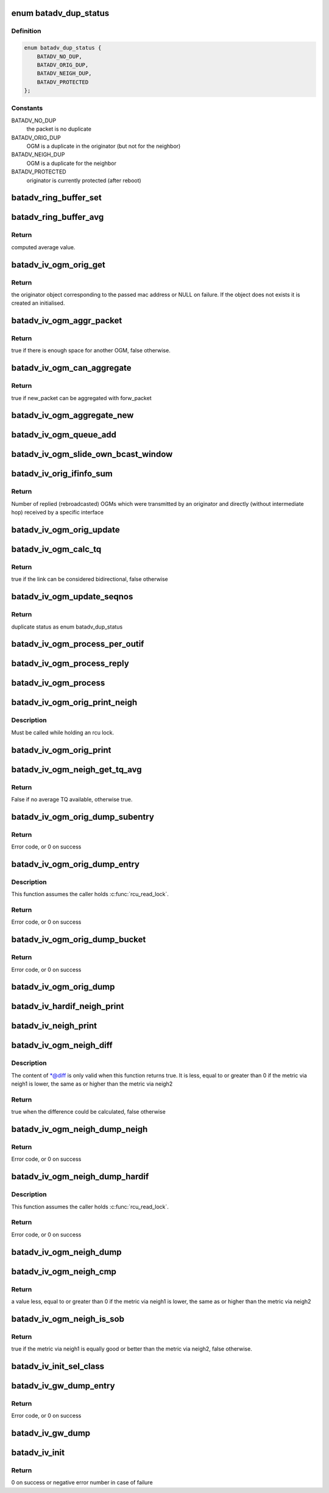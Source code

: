 .. -*- coding: utf-8; mode: rst -*-
.. src-file: net/batman-adv/bat_iv_ogm.c

.. _`batadv_dup_status`:

enum batadv_dup_status
======================

.. c:type:: enum batadv_dup_status

    duplicate status

.. _`batadv_dup_status.definition`:

Definition
----------

.. code-block:: c

    enum batadv_dup_status {
        BATADV_NO_DUP,
        BATADV_ORIG_DUP,
        BATADV_NEIGH_DUP,
        BATADV_PROTECTED
    };

.. _`batadv_dup_status.constants`:

Constants
---------

BATADV_NO_DUP
    the packet is no duplicate

BATADV_ORIG_DUP
    OGM is a duplicate in the originator (but not for the neighbor)

BATADV_NEIGH_DUP
    OGM is a duplicate for the neighbor

BATADV_PROTECTED
    originator is currently protected (after reboot)

.. _`batadv_ring_buffer_set`:

batadv_ring_buffer_set
======================

.. c:function:: void batadv_ring_buffer_set(u8 lq_recv, u8 *lq_index, u8 value)

    update the ring buffer with the given value

    :param lq_recv:
        pointer to the ring buffer
    :type lq_recv: u8

    :param lq_index:
        index to store the value at
    :type lq_index: u8 \*

    :param value:
        value to store in the ring buffer
    :type value: u8

.. _`batadv_ring_buffer_avg`:

batadv_ring_buffer_avg
======================

.. c:function:: u8 batadv_ring_buffer_avg(const u8 lq_recv)

    compute the average of all non-zero values stored in the given ring buffer

    :param lq_recv:
        pointer to the ring buffer
    :type lq_recv: const u8

.. _`batadv_ring_buffer_avg.return`:

Return
------

computed average value.

.. _`batadv_iv_ogm_orig_get`:

batadv_iv_ogm_orig_get
======================

.. c:function:: struct batadv_orig_node *batadv_iv_ogm_orig_get(struct batadv_priv *bat_priv, const u8 *addr)

    retrieve or create (if does not exist) an originator

    :param bat_priv:
        the bat priv with all the soft interface information
    :type bat_priv: struct batadv_priv \*

    :param addr:
        mac address of the originator
    :type addr: const u8 \*

.. _`batadv_iv_ogm_orig_get.return`:

Return
------

the originator object corresponding to the passed mac address or NULL
on failure.
If the object does not exists it is created an initialised.

.. _`batadv_iv_ogm_aggr_packet`:

batadv_iv_ogm_aggr_packet
=========================

.. c:function:: bool batadv_iv_ogm_aggr_packet(int buff_pos, int packet_len, __be16 tvlv_len)

    checks if there is another OGM attached

    :param buff_pos:
        current position in the skb
    :type buff_pos: int

    :param packet_len:
        total length of the skb
    :type packet_len: int

    :param tvlv_len:
        tvlv length of the previously considered OGM
    :type tvlv_len: __be16

.. _`batadv_iv_ogm_aggr_packet.return`:

Return
------

true if there is enough space for another OGM, false otherwise.

.. _`batadv_iv_ogm_can_aggregate`:

batadv_iv_ogm_can_aggregate
===========================

.. c:function:: bool batadv_iv_ogm_can_aggregate(const struct batadv_ogm_packet *new_bat_ogm_packet, struct batadv_priv *bat_priv, int packet_len, unsigned long send_time, bool directlink, const struct batadv_hard_iface *if_incoming, const struct batadv_hard_iface *if_outgoing, const struct batadv_forw_packet *forw_packet)

    find out if an OGM can be aggregated on an existing forward packet

    :param new_bat_ogm_packet:
        OGM packet to be aggregated
    :type new_bat_ogm_packet: const struct batadv_ogm_packet \*

    :param bat_priv:
        the bat priv with all the soft interface information
    :type bat_priv: struct batadv_priv \*

    :param packet_len:
        (total) length of the OGM
    :type packet_len: int

    :param send_time:
        timestamp (jiffies) when the packet is to be sent
    :type send_time: unsigned long

    :param directlink:
        true if this is a direct link packet
    :type directlink: bool

    :param if_incoming:
        interface where the packet was received
    :type if_incoming: const struct batadv_hard_iface \*

    :param if_outgoing:
        interface for which the retransmission should be considered
    :type if_outgoing: const struct batadv_hard_iface \*

    :param forw_packet:
        the forwarded packet which should be checked
    :type forw_packet: const struct batadv_forw_packet \*

.. _`batadv_iv_ogm_can_aggregate.return`:

Return
------

true if new_packet can be aggregated with forw_packet

.. _`batadv_iv_ogm_aggregate_new`:

batadv_iv_ogm_aggregate_new
===========================

.. c:function:: void batadv_iv_ogm_aggregate_new(const unsigned char *packet_buff, int packet_len, unsigned long send_time, bool direct_link, struct batadv_hard_iface *if_incoming, struct batadv_hard_iface *if_outgoing, int own_packet)

    create a new aggregated packet and add this packet to it.

    :param packet_buff:
        pointer to the OGM
    :type packet_buff: const unsigned char \*

    :param packet_len:
        (total) length of the OGM
    :type packet_len: int

    :param send_time:
        timestamp (jiffies) when the packet is to be sent
    :type send_time: unsigned long

    :param direct_link:
        whether this OGM has direct link status
    :type direct_link: bool

    :param if_incoming:
        interface where the packet was received
    :type if_incoming: struct batadv_hard_iface \*

    :param if_outgoing:
        interface for which the retransmission should be considered
    :type if_outgoing: struct batadv_hard_iface \*

    :param own_packet:
        true if it is a self-generated ogm
    :type own_packet: int

.. _`batadv_iv_ogm_queue_add`:

batadv_iv_ogm_queue_add
=======================

.. c:function:: void batadv_iv_ogm_queue_add(struct batadv_priv *bat_priv, unsigned char *packet_buff, int packet_len, struct batadv_hard_iface *if_incoming, struct batadv_hard_iface *if_outgoing, int own_packet, unsigned long send_time)

    queue up an OGM for transmission

    :param bat_priv:
        the bat priv with all the soft interface information
    :type bat_priv: struct batadv_priv \*

    :param packet_buff:
        pointer to the OGM
    :type packet_buff: unsigned char \*

    :param packet_len:
        (total) length of the OGM
    :type packet_len: int

    :param if_incoming:
        interface where the packet was received
    :type if_incoming: struct batadv_hard_iface \*

    :param if_outgoing:
        interface for which the retransmission should be considered
    :type if_outgoing: struct batadv_hard_iface \*

    :param own_packet:
        true if it is a self-generated ogm
    :type own_packet: int

    :param send_time:
        timestamp (jiffies) when the packet is to be sent
    :type send_time: unsigned long

.. _`batadv_iv_ogm_slide_own_bcast_window`:

batadv_iv_ogm_slide_own_bcast_window
====================================

.. c:function:: void batadv_iv_ogm_slide_own_bcast_window(struct batadv_hard_iface *hard_iface)

    bitshift own OGM broadcast windows for the given interface

    :param hard_iface:
        the interface for which the windows have to be shifted
    :type hard_iface: struct batadv_hard_iface \*

.. _`batadv_iv_orig_ifinfo_sum`:

batadv_iv_orig_ifinfo_sum
=========================

.. c:function:: u8 batadv_iv_orig_ifinfo_sum(struct batadv_orig_node *orig_node, struct batadv_hard_iface *if_outgoing)

    Get bcast_own sum for originator over iterface

    :param orig_node:
        originator which reproadcasted the OGMs directly
    :type orig_node: struct batadv_orig_node \*

    :param if_outgoing:
        interface which transmitted the original OGM and received the
        direct rebroadcast
    :type if_outgoing: struct batadv_hard_iface \*

.. _`batadv_iv_orig_ifinfo_sum.return`:

Return
------

Number of replied (rebroadcasted) OGMs which were transmitted by
an originator and directly (without intermediate hop) received by a specific
interface

.. _`batadv_iv_ogm_orig_update`:

batadv_iv_ogm_orig_update
=========================

.. c:function:: void batadv_iv_ogm_orig_update(struct batadv_priv *bat_priv, struct batadv_orig_node *orig_node, struct batadv_orig_ifinfo *orig_ifinfo, const struct ethhdr *ethhdr, const struct batadv_ogm_packet *batadv_ogm_packet, struct batadv_hard_iface *if_incoming, struct batadv_hard_iface *if_outgoing, enum batadv_dup_status dup_status)

    use OGM to update corresponding data in an originator

    :param bat_priv:
        the bat priv with all the soft interface information
    :type bat_priv: struct batadv_priv \*

    :param orig_node:
        the orig node who originally emitted the ogm packet
    :type orig_node: struct batadv_orig_node \*

    :param orig_ifinfo:
        ifinfo for the outgoing interface of the orig_node
    :type orig_ifinfo: struct batadv_orig_ifinfo \*

    :param ethhdr:
        Ethernet header of the OGM
    :type ethhdr: const struct ethhdr \*

    :param batadv_ogm_packet:
        the ogm packet
    :type batadv_ogm_packet: const struct batadv_ogm_packet \*

    :param if_incoming:
        interface where the packet was received
    :type if_incoming: struct batadv_hard_iface \*

    :param if_outgoing:
        interface for which the retransmission should be considered
    :type if_outgoing: struct batadv_hard_iface \*

    :param dup_status:
        the duplicate status of this ogm packet.
    :type dup_status: enum batadv_dup_status

.. _`batadv_iv_ogm_calc_tq`:

batadv_iv_ogm_calc_tq
=====================

.. c:function:: bool batadv_iv_ogm_calc_tq(struct batadv_orig_node *orig_node, struct batadv_orig_node *orig_neigh_node, struct batadv_ogm_packet *batadv_ogm_packet, struct batadv_hard_iface *if_incoming, struct batadv_hard_iface *if_outgoing)

    calculate tq for current received ogm packet

    :param orig_node:
        the orig node who originally emitted the ogm packet
    :type orig_node: struct batadv_orig_node \*

    :param orig_neigh_node:
        the orig node struct of the neighbor who sent the packet
    :type orig_neigh_node: struct batadv_orig_node \*

    :param batadv_ogm_packet:
        the ogm packet
    :type batadv_ogm_packet: struct batadv_ogm_packet \*

    :param if_incoming:
        interface where the packet was received
    :type if_incoming: struct batadv_hard_iface \*

    :param if_outgoing:
        interface for which the retransmission should be considered
    :type if_outgoing: struct batadv_hard_iface \*

.. _`batadv_iv_ogm_calc_tq.return`:

Return
------

true if the link can be considered bidirectional, false otherwise

.. _`batadv_iv_ogm_update_seqnos`:

batadv_iv_ogm_update_seqnos
===========================

.. c:function:: enum batadv_dup_status batadv_iv_ogm_update_seqnos(const struct ethhdr *ethhdr, const struct batadv_ogm_packet *batadv_ogm_packet, const struct batadv_hard_iface *if_incoming, struct batadv_hard_iface *if_outgoing)

    process a batman packet for all interfaces, adjust the sequence number and find out whether it is a duplicate

    :param ethhdr:
        ethernet header of the packet
    :type ethhdr: const struct ethhdr \*

    :param batadv_ogm_packet:
        OGM packet to be considered
    :type batadv_ogm_packet: const struct batadv_ogm_packet \*

    :param if_incoming:
        interface on which the OGM packet was received
    :type if_incoming: const struct batadv_hard_iface \*

    :param if_outgoing:
        interface for which the retransmission should be considered
    :type if_outgoing: struct batadv_hard_iface \*

.. _`batadv_iv_ogm_update_seqnos.return`:

Return
------

duplicate status as enum batadv_dup_status

.. _`batadv_iv_ogm_process_per_outif`:

batadv_iv_ogm_process_per_outif
===============================

.. c:function:: void batadv_iv_ogm_process_per_outif(const struct sk_buff *skb, int ogm_offset, struct batadv_orig_node *orig_node, struct batadv_hard_iface *if_incoming, struct batadv_hard_iface *if_outgoing)

    process a batman iv OGM for an outgoing interface

    :param skb:
        the skb containing the OGM
    :type skb: const struct sk_buff \*

    :param ogm_offset:
        offset from skb->data to start of ogm header
    :type ogm_offset: int

    :param orig_node:
        the (cached) orig node for the originator of this OGM
    :type orig_node: struct batadv_orig_node \*

    :param if_incoming:
        the interface where this packet was received
    :type if_incoming: struct batadv_hard_iface \*

    :param if_outgoing:
        the interface for which the packet should be considered
    :type if_outgoing: struct batadv_hard_iface \*

.. _`batadv_iv_ogm_process_reply`:

batadv_iv_ogm_process_reply
===========================

.. c:function:: void batadv_iv_ogm_process_reply(struct batadv_ogm_packet *ogm_packet, struct batadv_hard_iface *if_incoming, struct batadv_orig_node *orig_node, u32 if_incoming_seqno)

    Check OGM for direct reply and process it

    :param ogm_packet:
        rebroadcast OGM packet to process
    :type ogm_packet: struct batadv_ogm_packet \*

    :param if_incoming:
        the interface where this packet was received
    :type if_incoming: struct batadv_hard_iface \*

    :param orig_node:
        originator which reproadcasted the OGMs
    :type orig_node: struct batadv_orig_node \*

    :param if_incoming_seqno:
        OGM sequence number when rebroadcast was received
    :type if_incoming_seqno: u32

.. _`batadv_iv_ogm_process`:

batadv_iv_ogm_process
=====================

.. c:function:: void batadv_iv_ogm_process(const struct sk_buff *skb, int ogm_offset, struct batadv_hard_iface *if_incoming)

    process an incoming batman iv OGM

    :param skb:
        the skb containing the OGM
    :type skb: const struct sk_buff \*

    :param ogm_offset:
        offset to the OGM which should be processed (for aggregates)
    :type ogm_offset: int

    :param if_incoming:
        the interface where this packet was receved
    :type if_incoming: struct batadv_hard_iface \*

.. _`batadv_iv_ogm_orig_print_neigh`:

batadv_iv_ogm_orig_print_neigh
==============================

.. c:function:: void batadv_iv_ogm_orig_print_neigh(struct batadv_orig_node *orig_node, struct batadv_hard_iface *if_outgoing, struct seq_file *seq)

    print neighbors for the originator table

    :param orig_node:
        the orig_node for which the neighbors are printed
    :type orig_node: struct batadv_orig_node \*

    :param if_outgoing:
        outgoing interface for these entries
    :type if_outgoing: struct batadv_hard_iface \*

    :param seq:
        debugfs table seq_file struct
    :type seq: struct seq_file \*

.. _`batadv_iv_ogm_orig_print_neigh.description`:

Description
-----------

Must be called while holding an rcu lock.

.. _`batadv_iv_ogm_orig_print`:

batadv_iv_ogm_orig_print
========================

.. c:function:: void batadv_iv_ogm_orig_print(struct batadv_priv *bat_priv, struct seq_file *seq, struct batadv_hard_iface *if_outgoing)

    print the originator table

    :param bat_priv:
        the bat priv with all the soft interface information
    :type bat_priv: struct batadv_priv \*

    :param seq:
        debugfs table seq_file struct
    :type seq: struct seq_file \*

    :param if_outgoing:
        the outgoing interface for which this should be printed
    :type if_outgoing: struct batadv_hard_iface \*

.. _`batadv_iv_ogm_neigh_get_tq_avg`:

batadv_iv_ogm_neigh_get_tq_avg
==============================

.. c:function:: bool batadv_iv_ogm_neigh_get_tq_avg(struct batadv_neigh_node *neigh_node, struct batadv_hard_iface *if_outgoing, u8 *tq_avg)

    Get the TQ average for a neighbour on a given outgoing interface.

    :param neigh_node:
        Neighbour of interest
    :type neigh_node: struct batadv_neigh_node \*

    :param if_outgoing:
        Outgoing interface of interest
    :type if_outgoing: struct batadv_hard_iface \*

    :param tq_avg:
        Pointer of where to store the TQ average
    :type tq_avg: u8 \*

.. _`batadv_iv_ogm_neigh_get_tq_avg.return`:

Return
------

False if no average TQ available, otherwise true.

.. _`batadv_iv_ogm_orig_dump_subentry`:

batadv_iv_ogm_orig_dump_subentry
================================

.. c:function:: int batadv_iv_ogm_orig_dump_subentry(struct sk_buff *msg, u32 portid, u32 seq, struct batadv_priv *bat_priv, struct batadv_hard_iface *if_outgoing, struct batadv_orig_node *orig_node, struct batadv_neigh_node *neigh_node, bool best)

    Dump an originator subentry into a message

    :param msg:
        Netlink message to dump into
    :type msg: struct sk_buff \*

    :param portid:
        Port making netlink request
    :type portid: u32

    :param seq:
        Sequence number of netlink message
    :type seq: u32

    :param bat_priv:
        The bat priv with all the soft interface information
    :type bat_priv: struct batadv_priv \*

    :param if_outgoing:
        Limit dump to entries with this outgoing interface
    :type if_outgoing: struct batadv_hard_iface \*

    :param orig_node:
        Originator to dump
    :type orig_node: struct batadv_orig_node \*

    :param neigh_node:
        Single hops neighbour
    :type neigh_node: struct batadv_neigh_node \*

    :param best:
        Is the best originator
    :type best: bool

.. _`batadv_iv_ogm_orig_dump_subentry.return`:

Return
------

Error code, or 0 on success

.. _`batadv_iv_ogm_orig_dump_entry`:

batadv_iv_ogm_orig_dump_entry
=============================

.. c:function:: int batadv_iv_ogm_orig_dump_entry(struct sk_buff *msg, u32 portid, u32 seq, struct batadv_priv *bat_priv, struct batadv_hard_iface *if_outgoing, struct batadv_orig_node *orig_node, int *sub_s)

    Dump an originator entry into a message

    :param msg:
        Netlink message to dump into
    :type msg: struct sk_buff \*

    :param portid:
        Port making netlink request
    :type portid: u32

    :param seq:
        Sequence number of netlink message
    :type seq: u32

    :param bat_priv:
        The bat priv with all the soft interface information
    :type bat_priv: struct batadv_priv \*

    :param if_outgoing:
        Limit dump to entries with this outgoing interface
    :type if_outgoing: struct batadv_hard_iface \*

    :param orig_node:
        Originator to dump
    :type orig_node: struct batadv_orig_node \*

    :param sub_s:
        Number of sub entries to skip
    :type sub_s: int \*

.. _`batadv_iv_ogm_orig_dump_entry.description`:

Description
-----------

This function assumes the caller holds \ :c:func:`rcu_read_lock`\ .

.. _`batadv_iv_ogm_orig_dump_entry.return`:

Return
------

Error code, or 0 on success

.. _`batadv_iv_ogm_orig_dump_bucket`:

batadv_iv_ogm_orig_dump_bucket
==============================

.. c:function:: int batadv_iv_ogm_orig_dump_bucket(struct sk_buff *msg, u32 portid, u32 seq, struct batadv_priv *bat_priv, struct batadv_hard_iface *if_outgoing, struct hlist_head *head, int *idx_s, int *sub)

    Dump an originator bucket into a message

    :param msg:
        Netlink message to dump into
    :type msg: struct sk_buff \*

    :param portid:
        Port making netlink request
    :type portid: u32

    :param seq:
        Sequence number of netlink message
    :type seq: u32

    :param bat_priv:
        The bat priv with all the soft interface information
    :type bat_priv: struct batadv_priv \*

    :param if_outgoing:
        Limit dump to entries with this outgoing interface
    :type if_outgoing: struct batadv_hard_iface \*

    :param head:
        Bucket to be dumped
    :type head: struct hlist_head \*

    :param idx_s:
        Number of entries to be skipped
    :type idx_s: int \*

    :param sub:
        Number of sub entries to be skipped
    :type sub: int \*

.. _`batadv_iv_ogm_orig_dump_bucket.return`:

Return
------

Error code, or 0 on success

.. _`batadv_iv_ogm_orig_dump`:

batadv_iv_ogm_orig_dump
=======================

.. c:function:: void batadv_iv_ogm_orig_dump(struct sk_buff *msg, struct netlink_callback *cb, struct batadv_priv *bat_priv, struct batadv_hard_iface *if_outgoing)

    Dump the originators into a message

    :param msg:
        Netlink message to dump into
    :type msg: struct sk_buff \*

    :param cb:
        Control block containing additional options
    :type cb: struct netlink_callback \*

    :param bat_priv:
        The bat priv with all the soft interface information
    :type bat_priv: struct batadv_priv \*

    :param if_outgoing:
        Limit dump to entries with this outgoing interface
    :type if_outgoing: struct batadv_hard_iface \*

.. _`batadv_iv_hardif_neigh_print`:

batadv_iv_hardif_neigh_print
============================

.. c:function:: void batadv_iv_hardif_neigh_print(struct seq_file *seq, struct batadv_hardif_neigh_node *hardif_neigh)

    print a single hop neighbour node

    :param seq:
        neighbour table seq_file struct
    :type seq: struct seq_file \*

    :param hardif_neigh:
        hardif neighbour information
    :type hardif_neigh: struct batadv_hardif_neigh_node \*

.. _`batadv_iv_neigh_print`:

batadv_iv_neigh_print
=====================

.. c:function:: void batadv_iv_neigh_print(struct batadv_priv *bat_priv, struct seq_file *seq)

    print the single hop neighbour list

    :param bat_priv:
        the bat priv with all the soft interface information
    :type bat_priv: struct batadv_priv \*

    :param seq:
        neighbour table seq_file struct
    :type seq: struct seq_file \*

.. _`batadv_iv_ogm_neigh_diff`:

batadv_iv_ogm_neigh_diff
========================

.. c:function:: bool batadv_iv_ogm_neigh_diff(struct batadv_neigh_node *neigh1, struct batadv_hard_iface *if_outgoing1, struct batadv_neigh_node *neigh2, struct batadv_hard_iface *if_outgoing2, int *diff)

    calculate tq difference of two neighbors

    :param neigh1:
        the first neighbor object of the comparison
    :type neigh1: struct batadv_neigh_node \*

    :param if_outgoing1:
        outgoing interface for the first neighbor
    :type if_outgoing1: struct batadv_hard_iface \*

    :param neigh2:
        the second neighbor object of the comparison
    :type neigh2: struct batadv_neigh_node \*

    :param if_outgoing2:
        outgoing interface for the second neighbor
    :type if_outgoing2: struct batadv_hard_iface \*

    :param diff:
        pointer to integer receiving the calculated difference
    :type diff: int \*

.. _`batadv_iv_ogm_neigh_diff.description`:

Description
-----------

The content of \*@diff is only valid when this function returns true.
It is less, equal to or greater than 0 if the metric via neigh1 is lower,
the same as or higher than the metric via neigh2

.. _`batadv_iv_ogm_neigh_diff.return`:

Return
------

true when the difference could be calculated, false otherwise

.. _`batadv_iv_ogm_neigh_dump_neigh`:

batadv_iv_ogm_neigh_dump_neigh
==============================

.. c:function:: int batadv_iv_ogm_neigh_dump_neigh(struct sk_buff *msg, u32 portid, u32 seq, struct batadv_hardif_neigh_node *hardif_neigh)

    Dump a neighbour into a netlink message

    :param msg:
        Netlink message to dump into
    :type msg: struct sk_buff \*

    :param portid:
        Port making netlink request
    :type portid: u32

    :param seq:
        Sequence number of netlink message
    :type seq: u32

    :param hardif_neigh:
        Neighbour to be dumped
    :type hardif_neigh: struct batadv_hardif_neigh_node \*

.. _`batadv_iv_ogm_neigh_dump_neigh.return`:

Return
------

Error code, or 0 on success

.. _`batadv_iv_ogm_neigh_dump_hardif`:

batadv_iv_ogm_neigh_dump_hardif
===============================

.. c:function:: int batadv_iv_ogm_neigh_dump_hardif(struct sk_buff *msg, u32 portid, u32 seq, struct batadv_priv *bat_priv, struct batadv_hard_iface *hard_iface, int *idx_s)

    Dump the neighbours of a hard interface into a message

    :param msg:
        Netlink message to dump into
    :type msg: struct sk_buff \*

    :param portid:
        Port making netlink request
    :type portid: u32

    :param seq:
        Sequence number of netlink message
    :type seq: u32

    :param bat_priv:
        The bat priv with all the soft interface information
    :type bat_priv: struct batadv_priv \*

    :param hard_iface:
        Hard interface to dump the neighbours for
    :type hard_iface: struct batadv_hard_iface \*

    :param idx_s:
        Number of entries to skip
    :type idx_s: int \*

.. _`batadv_iv_ogm_neigh_dump_hardif.description`:

Description
-----------

This function assumes the caller holds \ :c:func:`rcu_read_lock`\ .

.. _`batadv_iv_ogm_neigh_dump_hardif.return`:

Return
------

Error code, or 0 on success

.. _`batadv_iv_ogm_neigh_dump`:

batadv_iv_ogm_neigh_dump
========================

.. c:function:: void batadv_iv_ogm_neigh_dump(struct sk_buff *msg, struct netlink_callback *cb, struct batadv_priv *bat_priv, struct batadv_hard_iface *single_hardif)

    Dump the neighbours into a message

    :param msg:
        Netlink message to dump into
    :type msg: struct sk_buff \*

    :param cb:
        Control block containing additional options
    :type cb: struct netlink_callback \*

    :param bat_priv:
        The bat priv with all the soft interface information
    :type bat_priv: struct batadv_priv \*

    :param single_hardif:
        Limit dump to this hard interfaace
    :type single_hardif: struct batadv_hard_iface \*

.. _`batadv_iv_ogm_neigh_cmp`:

batadv_iv_ogm_neigh_cmp
=======================

.. c:function:: int batadv_iv_ogm_neigh_cmp(struct batadv_neigh_node *neigh1, struct batadv_hard_iface *if_outgoing1, struct batadv_neigh_node *neigh2, struct batadv_hard_iface *if_outgoing2)

    compare the metrics of two neighbors

    :param neigh1:
        the first neighbor object of the comparison
    :type neigh1: struct batadv_neigh_node \*

    :param if_outgoing1:
        outgoing interface for the first neighbor
    :type if_outgoing1: struct batadv_hard_iface \*

    :param neigh2:
        the second neighbor object of the comparison
    :type neigh2: struct batadv_neigh_node \*

    :param if_outgoing2:
        outgoing interface for the second neighbor
    :type if_outgoing2: struct batadv_hard_iface \*

.. _`batadv_iv_ogm_neigh_cmp.return`:

Return
------

a value less, equal to or greater than 0 if the metric via neigh1 is
lower, the same as or higher than the metric via neigh2

.. _`batadv_iv_ogm_neigh_is_sob`:

batadv_iv_ogm_neigh_is_sob
==========================

.. c:function:: bool batadv_iv_ogm_neigh_is_sob(struct batadv_neigh_node *neigh1, struct batadv_hard_iface *if_outgoing1, struct batadv_neigh_node *neigh2, struct batadv_hard_iface *if_outgoing2)

    check if neigh1 is similarly good or better than neigh2 from the metric prospective

    :param neigh1:
        the first neighbor object of the comparison
    :type neigh1: struct batadv_neigh_node \*

    :param if_outgoing1:
        outgoing interface for the first neighbor
    :type if_outgoing1: struct batadv_hard_iface \*

    :param neigh2:
        the second neighbor object of the comparison
    :type neigh2: struct batadv_neigh_node \*

    :param if_outgoing2:
        outgoing interface for the second neighbor
    :type if_outgoing2: struct batadv_hard_iface \*

.. _`batadv_iv_ogm_neigh_is_sob.return`:

Return
------

true if the metric via neigh1 is equally good or better than
the metric via neigh2, false otherwise.

.. _`batadv_iv_init_sel_class`:

batadv_iv_init_sel_class
========================

.. c:function:: void batadv_iv_init_sel_class(struct batadv_priv *bat_priv)

    initialize GW selection class

    :param bat_priv:
        the bat priv with all the soft interface information
    :type bat_priv: struct batadv_priv \*

.. _`batadv_iv_gw_dump_entry`:

batadv_iv_gw_dump_entry
=======================

.. c:function:: int batadv_iv_gw_dump_entry(struct sk_buff *msg, u32 portid, u32 seq, struct batadv_priv *bat_priv, struct batadv_gw_node *gw_node)

    Dump a gateway into a message

    :param msg:
        Netlink message to dump into
    :type msg: struct sk_buff \*

    :param portid:
        Port making netlink request
    :type portid: u32

    :param seq:
        Sequence number of netlink message
    :type seq: u32

    :param bat_priv:
        The bat priv with all the soft interface information
    :type bat_priv: struct batadv_priv \*

    :param gw_node:
        Gateway to be dumped
    :type gw_node: struct batadv_gw_node \*

.. _`batadv_iv_gw_dump_entry.return`:

Return
------

Error code, or 0 on success

.. _`batadv_iv_gw_dump`:

batadv_iv_gw_dump
=================

.. c:function:: void batadv_iv_gw_dump(struct sk_buff *msg, struct netlink_callback *cb, struct batadv_priv *bat_priv)

    Dump gateways into a message

    :param msg:
        Netlink message to dump into
    :type msg: struct sk_buff \*

    :param cb:
        Control block containing additional options
    :type cb: struct netlink_callback \*

    :param bat_priv:
        The bat priv with all the soft interface information
    :type bat_priv: struct batadv_priv \*

.. _`batadv_iv_init`:

batadv_iv_init
==============

.. c:function:: int batadv_iv_init( void)

    B.A.T.M.A.N. IV initialization function

    :param void:
        no arguments
    :type void: 

.. _`batadv_iv_init.return`:

Return
------

0 on success or negative error number in case of failure

.. This file was automatic generated / don't edit.

